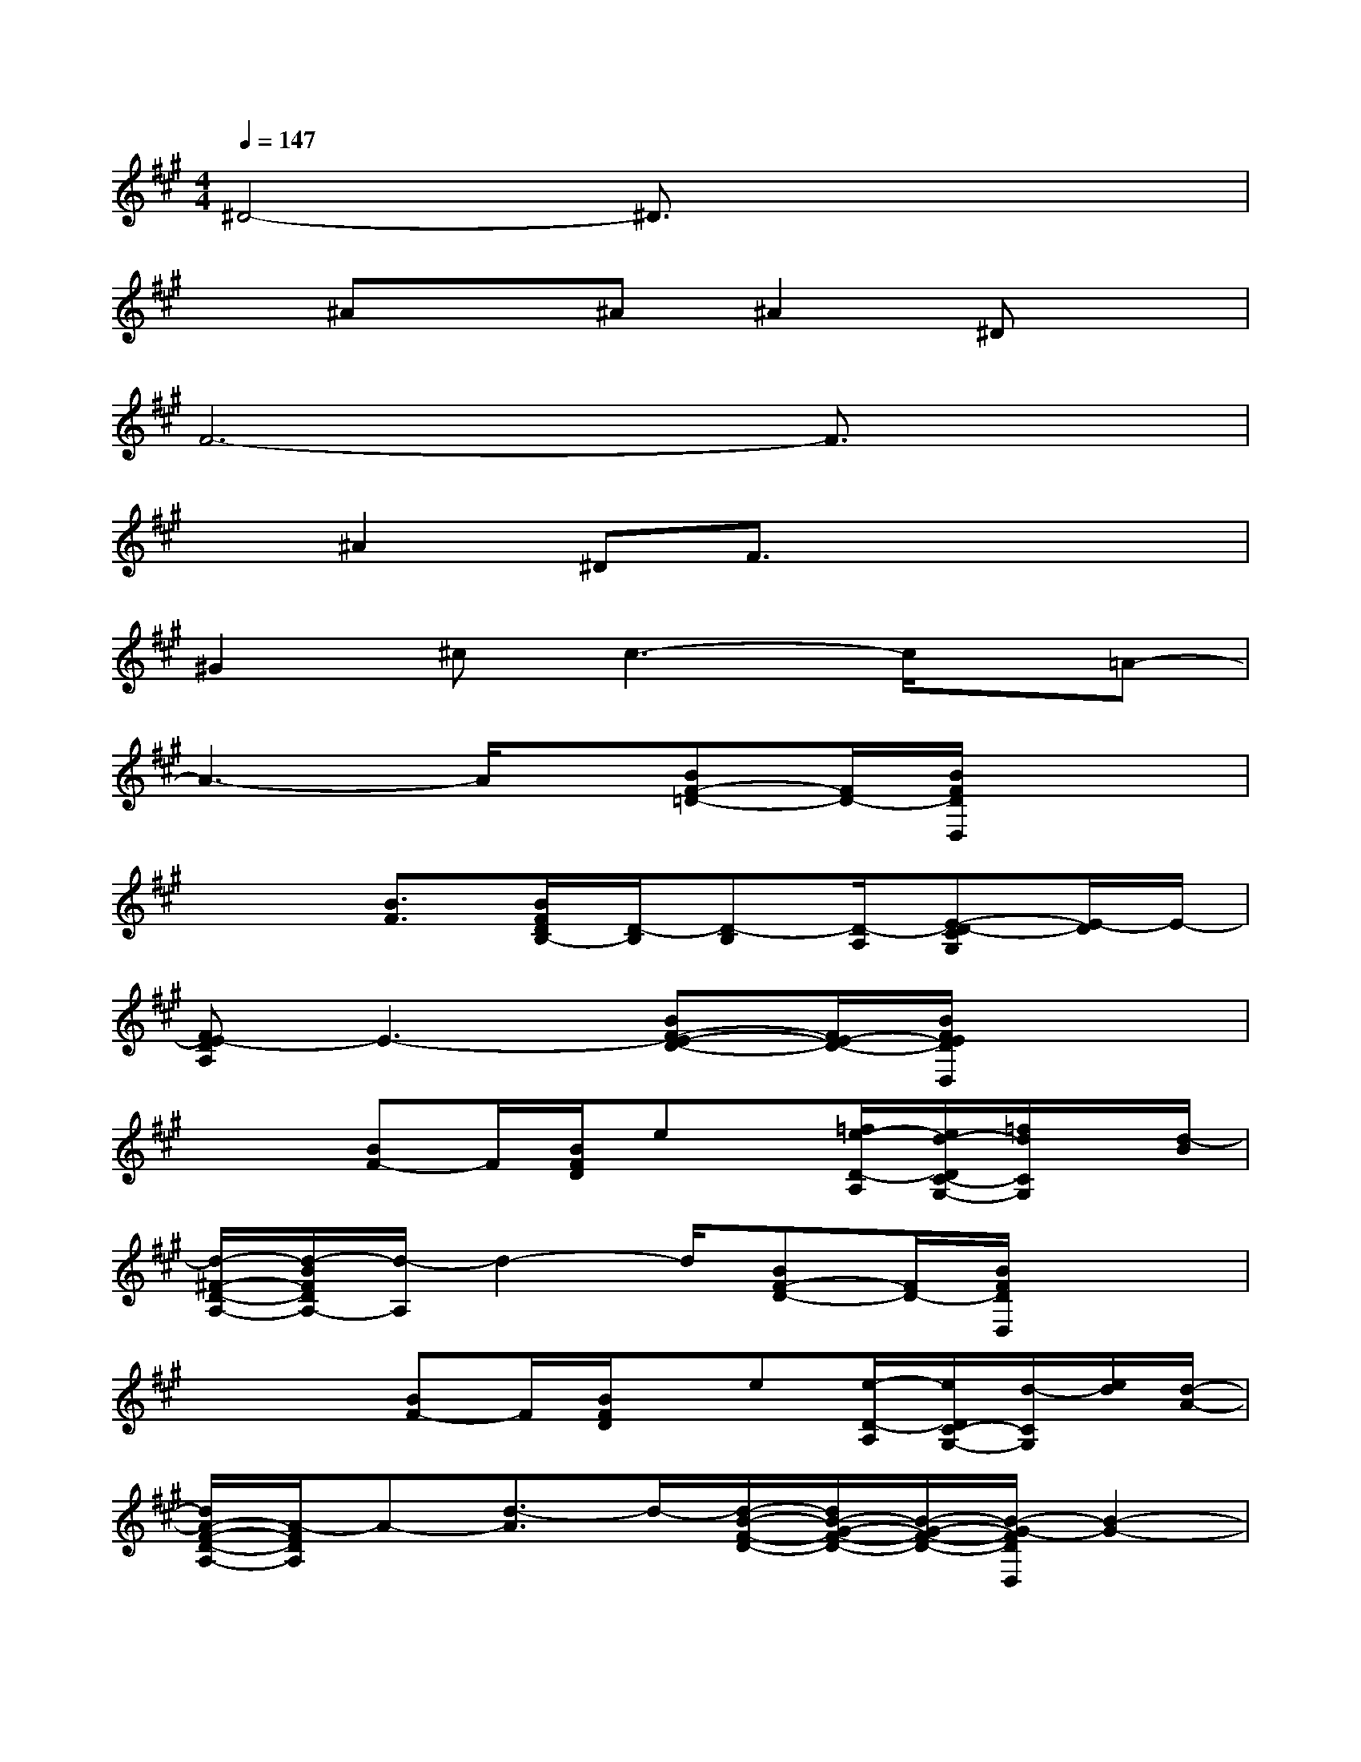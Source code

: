 X:1
T:
M:4/4
L:1/8
Q:1/4=147
K:A%3sharps
V:1
^D4-^D3/2x2x/2|
x^Ax^A^A2^Dx|
F6-F3/2x/2|
x^A2^DF3/2x2x/2|
^G2^cc3-c/2x/2=A-|
A3-A/2x/2[BF-=D-][F/2D/2-][B/2F/2D/2D,/2]x2|
x2[B3/2F3/2][B/2F/2D/2B,/2-][D/2-B,/2][D-B,][D/2-A,/2][E-D-CG,][E/2-D/2]E/2-|
[FE-DA,]E3-[BF-E-D-][F/2E/2-D/2-][B/2F/2E/2D/2D,/2]x2|
x2[BF-]F/2[B/2F/2D/2]ex/2[=f/2e/2-D/2-A,/2][e/2d/2-D/2C/2-G,/2-][=f/2d/2C/2G,/2]x/2[d/2-B/2]|
[d/2-^F/2-D/2-A,/2-][d/2-B/2F/2D/2A,/2-][d/2-A,/2]d2-d/2[BF-D-][F/2D/2-][B/2F/2D/2D,/2]x2|
x3/2x/2[BF-]F/2[B/2F/2D/2]x/2e[e/2-D/2-A,/2][e/2D/2C/2-G,/2-][d/2-C/2G,/2][e/2d/2][d/2-A/2-]|
[d/2A/2-F/2-D/2-A,/2-][A/2-F/2D/2A,/2]A-[d3/2-A3/2]d/2-[d/2-B/2-F/2-D/2-][d/2B/2-G/2-F/2-D/2-][B/2-G/2-F/2-D/2-][B/2-G/2-F/2D/2D,/2][B2-G2-]|
[B/2G/2-F/2-][GF-][F/2-D/2][B/2-F/2-][B/2F/2D/2-]D/2[B/2-F/2D/2][B/2B,/2-]B,-[D/2-B,/2-A,/2-][D/2C/2-B,/2-A,/2-G,/2-][C/2B,/2-A,/2G,/2]B,/2A,/2-|
[FDB,A,-]A,/2B,2[D/2-B,/2-][B/2-F/2-D/2-B,/2][B/2F/2-D/2-][F/2D/2-][B/2F/2D/2B,/2D,/2]x/2B,/2x/2D/2|
x/2DE/2-[B/2-F/2-E/2][B/2F/2-E/2-][F/2E/2][B/2-F/2D/2][B/2E/2-][E/2D/2]x/2[E/2-D/2-A,/2-][E/2D/2-C/2-A,/2G,/2-][E/2D/2-C/2G,/2]D-|
[F/2-D/2-A,/2-][F/2D/2-B,/2A,/2]D/2B,/2B2-[B3/2-F3/2D3/2-][B/2-F/2D/2D,/2]B2-